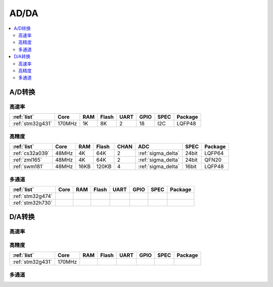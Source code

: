 
.. _adc:

AD/DA
============

.. contents::
    :local:

A/D转换
-----------

高速率
~~~~~~~~~~~~

.. list-table::
    :header-rows:  1

    * - :ref:`list`
      - Core
      - RAM
      - Flash
      - UART
      - GPIO
      - SPEC
      - Package
    * - :ref:`stm32g431`
      - 170MHz
      - 1K
      - 8K
      - 2
      - 18
      - I2C
      - LQFP48


高精度
~~~~~~~~~~~~~~

.. list-table::
    :header-rows:  1

    * - :ref:`list`
      - Core
      - RAM
      - Flash
      - CHAN
      - ADC
      - SPEC
      - Package
    * - :ref:`cs32a039`
      - 48MHz
      - 4K
      - 64K
      - 2
      - :ref:`sigma_delta`
      - 24bit
      - LQFP64
    * - :ref:`zml165`
      - 48MHz
      - 4K
      - 64K
      - 2
      - :ref:`sigma_delta`
      - 24bit
      - QFN20
    * - :ref:`swm181`
      - 48MHz
      - 16KB
      - 120KB
      - 4
      - :ref:`sigma_delta`
      - 16bit
      - LQFP48

多通道
~~~~~~~~~~~~~~

.. list-table::
    :header-rows:  1

    * - :ref:`list`
      - Core
      - RAM
      - Flash
      - UART
      - GPIO
      - SPEC
      - Package
    * - :ref:`stm32g474`
      -
      -
      -
      -
      -
      -
      -
    * - :ref:`stm32h730`
      -
      -
      -
      -
      -
      -
      -


.. _dac:

D/A转换
-----------


高速率
~~~~~~~~~~~~

高精度
~~~~~~~~~~~~

.. list-table::
    :header-rows:  1

    * - :ref:`list`
      - Core
      - RAM
      - Flash
      - UART
      - GPIO
      - SPEC
      - Package
    * - :ref:`stm32g431`
      - 170MHz
      -
      -
      -
      -
      -
      -

多通道
~~~~~~~~~~~~
